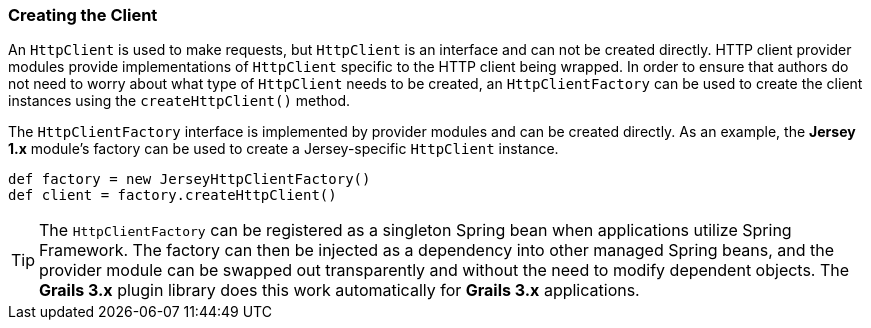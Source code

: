 === Creating the Client

An `HttpClient` is used to make requests, but `HttpClient` is an interface and can not be created directly. HTTP client
provider modules provide implementations of `HttpClient` specific to the HTTP client being wrapped. In order to
ensure that authors do not need to worry about what type of `HttpClient` needs to be created, an `HttpClientFactory` can
be used to create the client instances using the `createHttpClient()` method.

The `HttpClientFactory` interface is implemented by provider modules and can be created directly. As an example,
the *Jersey 1.x* module's factory can be used to create a Jersey-specific `HttpClient` instance.

[source,groovy]
def factory = new JerseyHttpClientFactory()
def client = factory.createHttpClient()

TIP: The `HttpClientFactory` can be registered as a singleton Spring bean when applications utilize Spring Framework.
The factory can then be injected as a dependency into other managed Spring beans, and the provider module can be
swapped out transparently and without the need to modify dependent objects. The *Grails 3.x* plugin library does this
work automatically for *Grails 3.x* applications.